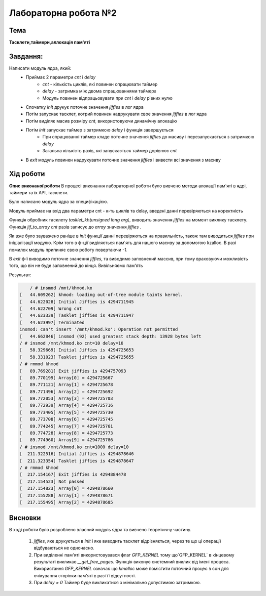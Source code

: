 =============================================
Лабораторна робота №2
=============================================

Тема
------

**Тасклети,таймери,аллокація пам'яті**

Завдання:
-------
Написати модуль ядра, який:
	* Приймає 2 параметри *cnt* і *delay*
		- *cnt* - кількість циклів, які повинен опрацювати таймер
		- *delay* - затримка між двома спрацюваннями таймера
		- Модуль повинен відпрацьовувати при *cnt* і *delay* рівних нулю
	* Спочатку *init* друкує поточне значення *jiffies* в лог ядра
	* Потім запускає тасклет, котрий повинен надрукувати своє значення *jiffies* в лог ядра
	* Потім виділяє масив розміру *cnt*, використовуючи динамічну алокацію
	* Потім *init* запускає таймер з затримкою *delay* і функція завершується
		- При спрацюванні таймер кладе поточне значення *jiffies* до масиву і перезапускається з затримкою *delay*
		- Загальна кількість разів, які запускається таймер дорівнює *cnt*
	* В *exit* модуль повинен надрукувати поточне значення *jiffies* і вивести всі значення з масиву

Хід роботи
-------

**Опис виконаної роботи**
В процесі виконання лабораторної роботи було вивчено методи алокації пам'яті в ядрі, таймери та їх API, тасклети.

Було написано модуль ядра за специфікацією.

Модуль приймає на вхід два параметри cnt - к-ть циклів та delay, введені данні перевіряються на коректність

Функція обробник тасклету `tasklet_kh(unsigned long arg)`, виводить значення *jiffies* на момент виклику тасклету.
Функція `jif_to_array` *cnt* разів записує до *array* значення *jiffies* .

Як вже було зауважено раніше в `init` функції данні перевіряються на правильність, також там виводиться *jiffies* при ініціалізації модулю. Крім того в ф-ції виділяється пам'ять для 
нашого масиву за допомогою kzalloc. В разі помилок модуль припиняє свою роботу повертаючи *-1*.

В `exit` ф-ї виводимо поточне значення *jiffies*, та виводимо заповнений массив, при тому враховуючи можливість того, що він не буде заповнений до кінця. Вивільняємо пам'ять


Результат:

.. code-block:: bash

	/ # insmod /mnt/khmod.ko
    [   44.609262] khmod: loading out-of-tree module taints kernel.
    [   44.622028] Initial Jiffies is 4294711945
    [   44.622709] Wrong cnt
    [   44.623339] Tasklet jiffies is 4294711947
    [   44.623997] Terminated
    insmod: can't insert '/mnt/khmod.ko': Operation not permitted
    [   44.662846] insmod (92) used greatest stack depth: 13928 bytes left
    / # insmod /mnt/khmod.ko cnt=10 delay=10
    [   58.329669] Initial Jiffies is 4294725653
    [   58.331023] Tasklet jiffies is 4294725655
    / # rmmod khmod
    [   89.769281] Exit jiffies is 4294757093
    [   89.770199] Array[0] = 4294725667
    [   89.771121] Array[1] = 4294725678
    [   89.771496] Array[2] = 4294725692
    [   89.772053] Array[3] = 4294725703
    [   89.772939] Array[4] = 4294725716
    [   89.773405] Array[5] = 4294725730
    [   89.773708] Array[6] = 4294725745
    [   89.774245] Array[7] = 4294725761
    [   89.774728] Array[8] = 4294725773
    [   89.774960] Array[9] = 4294725786
    / # insmod /mnt/khmod.ko cnt=1000 delay=10
    [  211.322516] Initial Jiffies is 4294878646
    [  211.323354] Tasklet jiffies is 4294878647
    / # rmmod khmod
    [  217.154167] Exit jiffies is 4294884478
    [  217.154523] Not passed
    [  217.154823] Array[0] = 4294878660
    [  217.155288] Array[1] = 4294878671
    [  217.155495] Array[2] = 4294878685


Висновки
-------
В ході роботи було розроблено власний модуль ядра та вивчено теоретичну частину.

	1. *jiffies*, яке друкується в *init* і яке виводить тасклет відрізняється, через те що ці операції відбуваються не одночасно.
	2. При виділенні пам'яті використовувався флаг `GFP_KERNEL` тому що`GFP_KERNEL` в кінцевому результаті викликає `__get_free_pages`. Функція виконує системний виклик від імені процеса. Використання `GFP_KERNEL` означає що `kmalloc` може помістити поточний процес в сон для очікування сторінки пам'яті в разі її відсутності.
	3. При *delay = 0* Таймер буде викликатися з мінімально допустимою затримкою.